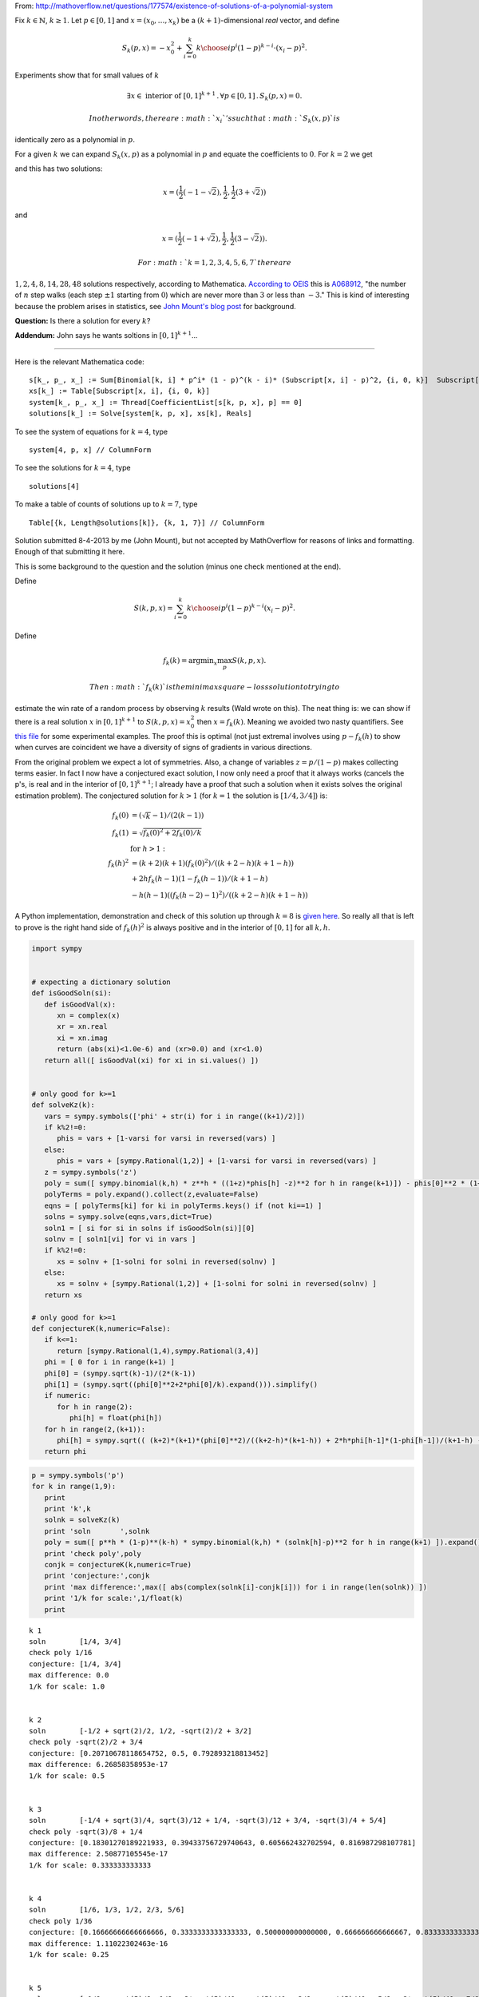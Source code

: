 
From:
http://mathoverflow.net/questions/177574/existence-of-solutions-of-a-polynomial-system

Fix :math:`k \in \mathbb{N}`, :math:`k \geq 1`. Let :math:`p \in [0,1]`
and :math:`x = (x_0, \ldots, x_k)` be a :math:`(k+1)`-dimensional *real*
vector, and define

.. math:: S_k(p,x) = -x_0^2 + \sum_{i=0}^k {k \choose i} p^i (1 - p)^{k - i} \cdot (x_i - p)^2.

Experiments show that for small values of :math:`k`

.. math:: \exists x \in \text{ interior of } [0,1]^{k+1} \,.\, \forall p \in [0,1] \,.\, S_k(p,x) = 0.

 In other words, there are :math:`x_i`'s such that :math:`S_k(x,p)` is
identically zero as a polynomial in :math:`p`.

For a given :math:`k` we can expand :math:`S_k(x,p)` as a polynomial in
:math:`p` and equate the coefficients to :math:`0`. For :math:`k = 2` we
get

.. raw:: latex

   \begin{align*}
    0&=0 \\
    -x_0^2-2 x_0+x_1^2&=0 \\
    2 x_0-2 x_1+1&=0 \\
   \end{align*}

and this has two solutions:

.. math:: x = (\frac{1}{2} (-1-\sqrt{2}),\frac{1}{2},\frac{1}{2} (3+\sqrt{2}))

and

.. math:: x = (\frac{1}{2} (-1+\sqrt{2}),\frac{1}{2},\frac{1}{2} (3-\sqrt{2})).

 For :math:`k = 1, 2, 3, 4, 5, 6, 7` there are
:math:`1, 2, 4, 8, 14, 28, 48` solutions respectively, according to
Mathematica. `According to
OEIS <https://oeis.org/search?q=1%2C%202%2C%204%2C%208%2C%2014%2C%2028%2C%2048>`__
this is `A068912 <https://oeis.org/A068912>`__, "the number of :math:`n`
step walks (each step :math:`\pm 1` starting from :math:`0`) which are
never more than :math:`3` or less than :math:`-3`." This is kind of
interesting because the problem arises in statistics, see `John Mount's
blog
post <http://www.win-vector.com/blog/2014/07/frequenstist-inference-only-seems-easy/>`__
for background.

**Question:** Is there a solution for every :math:`k`?

**Addendum:** John says he wants soltions in :math:`[0,1]^{k+1}`...

--------------

Here is the relevant Mathematica code:

::

    s[k_, p_, x_] := Sum[Binomial[k, i] * p^i* (1 - p)^(k - i)* (Subscript[x, i] - p)^2, {i, 0, k}]  Subscript[x, 0]^2
    xs[k_] := Table[Subscript[x, i], {i, 0, k}]
    system[k_, p_, x_] := Thread[CoefficientList[s[k, p, x], p] == 0]
    solutions[k_] := Solve[system[k, p, x], xs[k], Reals]

To see the system of equations for :math:`k = 4`, type

::

    system[4, p, x] // ColumnForm

To see the solutions for :math:`k = 4`, type

::

    solutions[4]

To make a table of counts of solutions up to :math:`k = 7`, type

::

    Table[{k, Length@solutions[k]}, {k, 1, 7}] // ColumnForm


Solution submitted 8-4-2013 by me (John Mount), but not accepted by
MathOverflow for reasons of links and formatting. Enough of that
submitting it here.

This is some background to the question and the solution (minus one
check mentioned at the end).

Define

.. math:: S(k,p,x) = \sum_{i=0}^k {k \choose i} p^i (1-p)^{k-i} (x_i-p)^2.

Define

.. math:: f_k(k) = \mathrm{argmin}_x \max_p S(k,p,x).

 Then :math:`f_k(k)` is the minimax square-loss solution to trying to
estimate the win rate of a random process by observing :math:`k` results
(Wald wrote on this). The neat thing is: we can show if there is a real
solution :math:`x` in :math:`[0,1]^{k+1}` to :math:`S(k,p,x) = x_0^2`
then :math:`x=f_k(k)`. Meaning we avoided two nasty quantifiers. See
`this
file <https://github.com/WinVector/Examples/blob/master/freq/python/freqMin.rst>`__
for some experimental examples. The proof this is optimal (not just
extremal involves using :math:`p - f_k(h)` to show when curves are
coincident we have a diversity of signs of gradients in various
directions.

From the original problem we expect a lot of symmetries. Also, a change
of variables :math:`z = p/(1-p)` makes collecting terms easier. In fact
I now have a conjectured exact solution, I now only need a proof that it
always works (cancels the p's, is real and in the interior of
:math:`[0,1]^{k+1}`; I already have a proof that such a solution when it
exists solves the original estimation problem). The conjectured solution
for :math:`k>1` (for :math:`k=1` the solution is :math:`[1/4,3/4]`) is:

.. math::

    
   \begin{align}
   f_k(0) &= (\sqrt{k}-1)/(2 (k-1))  \\
   f_k(1) &= \sqrt{f_k(0)^2+2 f_k(0)/k}  \\
    &  \text{ for } h>1: \\
   f_k(h)^2 &= (k+2) (k+1) (f_k(0)^2)/((k+2-h) (k+1-h))  \\
     & + 2 h f_k(h-1) (1-f_k(h-1))/(k+1-h) \\
     & - h (h-1) ((f_k(h-2)-1)^2)/((k+2-h) (k+1-h)) 
   \end{align}

A Python implementation, demonstration and check of this solution up
through :math:`k=8` is `given
here <https://github.com/WinVector/Examples/blob/master/freq/python/explicitSolution.rst>`__.
So really all that is left to prove is the right hand side of
:math:`f_k(h)^2` is always positive and in the interior of :math:`[0,1]`
for all :math:`k,h`.

.. code:: python

    import sympy
    
    
    # expecting a dictionary solution
    def isGoodSoln(si):
       def isGoodVal(x):
          xn = complex(x)
          xr = xn.real
          xi = xn.imag
          return (abs(xi)<1.0e-6) and (xr>0.0) and (xr<1.0)
       return all([ isGoodVal(xi) for xi in si.values() ])
    
    
    # only good for k>=1
    def solveKz(k):
       vars = sympy.symbols(['phi' + str(i) for i in range((k+1)/2)])
       if k%2!=0:
          phis = vars + [1-varsi for varsi in reversed(vars) ]
       else:
          phis = vars + [sympy.Rational(1,2)] + [1-varsi for varsi in reversed(vars) ]
       z = sympy.symbols('z')
       poly = sum([ sympy.binomial(k,h) * z**h * ((1+z)*phis[h] -z)**2 for h in range(k+1)]) - phis[0]**2 * (1+z)**(k+2)
       polyTerms = poly.expand().collect(z,evaluate=False)
       eqns = [ polyTerms[ki] for ki in polyTerms.keys() if (not ki==1) ]
       solns = sympy.solve(eqns,vars,dict=True)
       soln1 = [ si for si in solns if isGoodSoln(si)][0]
       solnv = [ soln1[vi] for vi in vars ]
       if k%2!=0:
          xs = solnv + [1-solni for solni in reversed(solnv) ]
       else:
          xs = solnv + [sympy.Rational(1,2)] + [1-solni for solni in reversed(solnv) ]
       return xs
    
    # only good for k>=1
    def conjectureK(k,numeric=False):
       if k<=1:
          return [sympy.Rational(1,4),sympy.Rational(3,4)]
       phi = [ 0 for i in range(k+1) ]
       phi[0] = (sympy.sqrt(k)-1)/(2*(k-1))
       phi[1] = (sympy.sqrt((phi[0]**2+2*phi[0]/k).expand())).simplify()
       if numeric:
          for h in range(2):
             phi[h] = float(phi[h])
       for h in range(2,(k+1)):
          phi[h] = sympy.sqrt(( (k+2)*(k+1)*(phi[0]**2)/((k+2-h)*(k+1-h)) + 2*h*phi[h-1]*(1-phi[h-1])/(k+1-h) - h*(h-1)*((phi[h-2]-1)**2)/((k+2-h)*(k+1-h)) ))
       return phi
.. code:: python

    p = sympy.symbols('p')
    for k in range(1,9):
       print
       print 'k',k
       solnk = solveKz(k)
       print 'soln       ',solnk
       poly = sum([ p**h * (1-p)**(k-h) * sympy.binomial(k,h) * (solnk[h]-p)**2 for h in range(k+1) ]).expand()
       print 'check poly',poly
       conjk = conjectureK(k,numeric=True)
       print 'conjecture:',conjk
       print 'max difference:',max([ abs(complex(solnk[i]-conjk[i])) for i in range(len(solnk)) ])
       print '1/k for scale:',1/float(k)
       print

.. parsed-literal::

    
    k 1
    soln        [1/4, 3/4]
    check poly 1/16
    conjecture: [1/4, 3/4]
    max difference: 0.0
    1/k for scale: 1.0
    
    
    k 2
    soln        [-1/2 + sqrt(2)/2, 1/2, -sqrt(2)/2 + 3/2]
    check poly -sqrt(2)/2 + 3/4
    conjecture: [0.20710678118654752, 0.5, 0.792893218813452]
    max difference: 6.26858358953e-17
    1/k for scale: 0.5
    
    
    k 3
    soln        [-1/4 + sqrt(3)/4, sqrt(3)/12 + 1/4, -sqrt(3)/12 + 3/4, -sqrt(3)/4 + 5/4]
    check poly -sqrt(3)/8 + 1/4
    conjecture: [0.18301270189221933, 0.39433756729740643, 0.605662432702594, 0.816987298107781]
    max difference: 2.50877105545e-17
    1/k for scale: 0.333333333333
    
    
    k 4
    soln        [1/6, 1/3, 1/2, 2/3, 5/6]
    check poly 1/36
    conjecture: [0.16666666666666666, 0.3333333333333333, 0.500000000000000, 0.666666666666667, 0.833333333333333]
    max difference: 1.11022302463e-16
    1/k for scale: 0.25
    
    
    k 5
    soln        [-1/8 + sqrt(5)/8, 1/8 + 3*sqrt(5)/40, sqrt(5)/40 + 3/8, -sqrt(5)/40 + 5/8, -3*sqrt(5)/40 + 7/8, -sqrt(5)/8 + 9/8]
    check poly -sqrt(5)/32 + 3/32
    conjecture: [0.15450849718747373, 0.2927050983124842, 0.430901699437495, 0.569098300562505, 0.707294901687516, 0.845491502812527]
    max difference: 3.19486619378e-16
    1/k for scale: 0.2
    
    
    k 6
    soln        [-1/10 + sqrt(6)/10, 1/10 + sqrt(6)/15, sqrt(6)/30 + 3/10, 1/2, -sqrt(6)/30 + 7/10, -sqrt(6)/15 + 9/10, -sqrt(6)/10 + 11/10]
    check poly -sqrt(6)/50 + 7/100
    conjecture: [0.14494897427831782, 0.2632993161855452, 0.381649658092773, 0.500000000000000, 0.618350341907227, 0.736700683814455, 0.855051025721682]
    max difference: 3.77994123684e-16
    1/k for scale: 0.166666666667
    
    
    k 7
    soln        [-1/12 + sqrt(7)/12, 1/12 + 5*sqrt(7)/84, sqrt(7)/28 + 1/4, sqrt(7)/84 + 5/12, -sqrt(7)/84 + 7/12, -sqrt(7)/28 + 3/4, -5*sqrt(7)/84 + 11/12, -sqrt(7)/12 + 13/12]
    check poly -sqrt(7)/72 + 1/18
    conjecture: [0.13714594258871587, 0.24081853042051135, 0.344491118252307, 0.448163706084102, 0.551836293915898, 0.655508881747693, 0.759181469579488, 0.862854057411286]
    max difference: 1.69186951436e-15
    1/k for scale: 0.142857142857
    
    
    k 8
    soln        [-1/14 + sqrt(2)/7, 1/14 + 3*sqrt(2)/28, sqrt(2)/14 + 3/14, sqrt(2)/28 + 5/14, 1/2, -sqrt(2)/28 + 9/14, -sqrt(2)/14 + 11/14, -3*sqrt(2)/28 + 13/14, -sqrt(2)/7 + 15/14]
    check poly -sqrt(2)/49 + 9/196
    conjecture: [0.1306019374818707, 0.22295145311140305, 0.315300968740935, 0.407650484370468, 0.500000000000000, 0.592349515629532, 0.684699031259065, 0.777048546888597, 0.869398062518130]
    max difference: 5.41301093293e-16
    1/k for scale: 0.125
    


.. code:: python

    p = sympy.symbols('p')
    for k in range(1,21):
       print
       print 'k',k
       conjk = conjectureK(k,numeric=True)
       print 'conjecture:',conjk
       polyc = sum([ p**h * (1-p)**(k-h) * sympy.binomial(k,h) * (conjk[h]-p)**2 for h in range(k+1) ]).expand()
       print 'conjecture check poly',polyc
       print '1/k for scale:',1/float(k)
       print

.. parsed-literal::

    
    k 1
    conjecture: [1/4, 3/4]
    conjecture check poly 1/16
    1/k for scale: 1.0
    
    
    k 2
    conjecture: [0.20710678118654752, 0.5, 0.792893218813452]
    conjecture check poly 2.22044604925031e-16*p**3 + 0.0428932188134525
    1/k for scale: 0.5
    
    
    k 3
    conjecture: [0.18301270189221933, 0.39433756729740643, 0.605662432702594, 0.816987298107781]
    conjecture check poly -1.33226762955019e-15*p**4 - 8.88178419700125e-16*p**3 + 5.55111512312578e-17*p + 0.0334936490538903
    1/k for scale: 0.333333333333
    
    
    k 4
    conjecture: [0.16666666666666666, 0.3333333333333333, 0.500000000000000, 0.666666666666667, 0.833333333333333]
    conjecture check poly -8.88178419700125e-16*p**5 + 1.77635683940025e-15*p**4 + 0.0277777777777778
    1/k for scale: 0.25
    
    
    k 5
    conjecture: [0.15450849718747373, 0.2927050983124842, 0.430901699437495, 0.569098300562505, 0.707294901687516, 0.845491502812527]
    conjecture check poly -7.105427357601e-15*p**6 + 7.105427357601e-15*p**4 - 3.5527136788005e-15*p**3 + 8.88178419700125e-16*p**2 - 5.55111512312578e-17*p + 0.0238728757031316
    1/k for scale: 0.2
    
    
    k 6
    conjecture: [0.14494897427831782, 0.2632993161855452, 0.381649658092773, 0.500000000000000, 0.618350341907227, 0.736700683814455, 0.855051025721682]
    conjecture check poly -1.37667655053519e-14*p**7 + 7.43849426498855e-15*p**6 - 1.77635683940025e-15*p**5 + 4.44089209850063e-16*p**2 - 5.55111512312578e-17*p + 0.0210102051443364
    1/k for scale: 0.166666666667
    
    
    k 7
    conjecture: [0.13714594258871587, 0.24081853042051135, 0.344491118252307, 0.448163706084102, 0.551836293915898, 0.655508881747693, 0.759181469579488, 0.862854057411286]
    conjecture check poly 2.22044604925031e-15*p**8 + 1.08801856413265e-13*p**7 - 1.13686837721616e-13*p**6 - 2.8421709430404e-14*p**4 + 7.105427357601e-15*p**3 + 5.55111512312578e-17*p + 0.0188090095685473
    1/k for scale: 0.142857142857
    
    
    k 8
    conjecture: [0.1306019374818707, 0.22295145311140305, 0.315300968740935, 0.407650484370468, 0.500000000000000, 0.592349515629532, 0.684699031259065, 0.777048546888597, 0.869398062518130]
    conjecture check poly 7.105427357601e-14*p**8 - 5.6843418860808e-14*p**7 - 1.27897692436818e-13*p**6 + 5.6843418860808e-14*p**5 - 1.4210854715202e-14*p**4 + 1.06581410364015e-14*p**3 - 8.88178419700125e-16*p**2 + 1.11022302462516e-16*p + 0.0170568660740185
    1/k for scale: 0.125
    
    
    k 9
    conjecture: [0.125, 0.20833333333333334, 0.291666666666667, 0.375000000000000, 0.458333333333333, 0.541666666666667, 0.625000000000000, 0.708333333333333, 0.791666666666667, 0.874999999999993]
    conjecture check poly 2.27373675443232e-13*p**8 - 4.54747350886464e-13*p**7 + 4.54747350886464e-13*p**6 + 5.6843418860808e-14*p**4 - 7.105427357601e-15*p**3 - 4.44089209850063e-16*p**2 + 5.55111512312578e-17*p + 0.015625
    1/k for scale: 0.111111111111
    
    
    k 10
    conjecture: [0.12012653667602108, 0.19610122934081686, 0.272075922005613, 0.348050614670408, 0.424025307335204, 0.500000000000000, 0.575974692664796, 0.651949385329591, 0.727924077994388, 0.803898770659182, 0.879873463323994]
    conjecture check poly -4.54747350886464e-13*p**10 - 7.95807864051312e-13*p**9 + 1.53477230924182e-12*p**8 + 5.82645043323282e-13*p**7 - 2.27373675443232e-13*p**5 + 1.13686837721616e-13*p**4 - 2.1316282072803e-14*p**3 + 1.77635683940025e-15*p**2 + 0.0144303848137754
    1/k for scale: 0.1
    
    
    k 11
    conjecture: [0.11583123951777, 0.18568010505999363, 0.255528970602217, 0.325377836144441, 0.395226701686665, 0.465075567228888, 0.534924432771112, 0.604773298313335, 0.674622163855559, 0.744471029397782, 0.814319894940009, 0.884168760482201]
    conjecture check poly -9.09494701772928e-13*p**12 - 1.81898940354586e-12*p**11 + 2.72848410531878e-12*p**10 + 1.36424205265939e-12*p**9 + 1.02318153949454e-12*p**8 + 4.59010607301025e-12*p**7 - 1.36424205265939e-12*p**6 + 4.40536496171262e-13*p**5 - 1.13686837721616e-13*p**4 + 2.8421709430404e-14*p**3 - 8.88178419700125e-16*p**2 - 5.55111512312578e-17*p + 0.013416876048223
    1/k for scale: 0.0909090909091
    
    
    k 12
    conjecture: [0.11200461886989793, 0.17667051572491493, 0.241336412579932, 0.306002309434949, 0.370668206289966, 0.435334103144983, 0.500000000000000, 0.564665896855017, 0.629331793710034, 0.693997690565051, 0.758663587420068, 0.823329484275084, 0.887995381130121]
    conjecture check poly -4.54747350886464e-13*p**13 - 3.63797880709171e-12*p**11 + 1.45519152283669e-11*p**10 - 1.45519152283669e-11*p**9 + 1.45519152283669e-11*p**8 - 7.27595761418343e-12*p**7 - 9.09494701772928e-13*p**5 + 5.6843418860808e-14*p**4 - 2.8421709430404e-14*p**3 + 3.5527136788005e-15*p**2 + 0.0125450346481911
    1/k for scale: 0.0833333333333
    
    
    k 13
    conjecture: [0.10856463647766622, 0.16878546163494834, 0.229006286792230, 0.289227111949513, 0.349447937106795, 0.409668762264077, 0.469889587421359, 0.530110412578641, 0.590331237735923, 0.650552062893205, 0.710772888050488, 0.770993713207768, 0.831214538365061, 0.891435363522209]
    conjecture check poly 1.81898940354586e-12*p**14 - 3.63797880709171e-12*p**13 - 1.45519152283669e-11*p**12 + 5.82076609134674e-11*p**11 + 1.45519152283669e-11*p**10 + 1.45519152283669e-11*p**9 - 1.45519152283669e-11*p**8 + 7.105427357601e-15*p**3 - 1.77635683940025e-15*p**2 + 5.55111512312578e-17*p + 0.0117862802935278
    1/k for scale: 0.0769230769231
    
    
    k 14
    conjecture: [0.10544836102976697, 0.1618128808826574, 0.218177400735548, 0.274541920588438, 0.330906440441329, 0.387270960294219, 0.443635480147110, 0.500000000000000, 0.556364519852890, 0.612729039705781, 0.669093559558672, 0.725458079411560, 0.781822599264458, 0.838187119117306, 0.894551638970746]
    conjecture check poly -3.63797880709171e-12*p**15 + 4.36557456851006e-11*p**14 - 4.36557456851006e-11*p**13 + 1.16415321826935e-10*p**12 + 1.45519152283669e-11*p**11 + 1.57342583406717e-10*p**10 - 8.5265128291212e-12*p**9 - 4.36557456851006e-11*p**8 + 7.27595761418343e-12*p**7 - 9.09494701772928e-13*p**6 + 1.36424205265939e-12*p**5 + 3.41060513164848e-13*p**4 + 0.0111193568438641
    1/k for scale: 0.0714285714286
    
    
    k 15
    conjecture: [0.10260654807883632, 0.1555923416683248, 0.208578135257813, 0.261563928847302, 0.314549722436790, 0.367535516026279, 0.420521309615767, 0.473507103205256, 0.526492896794744, 0.579478690384233, 0.632464483973721, 0.685450277563210, 0.738436071152698, 0.791421864742188, 0.844407658331663, 0.897393451921343]
    conjecture check poly -1.09139364212751e-11*p**16 + 5.82076609134674e-11*p**15 + 8.73114913702011e-11*p**14 + 7.27595761418343e-11*p**13 + 1.45519152283669e-10*p**12 + 1.60071067512035e-10*p**11 - 1.28466126625426e-10*p**10 + 9.25410859053954e-11*p**9 + 2.5465851649642e-11*p**7 + 1.02318153949454e-12*p**6 + 1.59161572810262e-12*p**5 + 1.4210854715202e-13*p**4 - 7.105427357601e-15*p**3 + 0.0105281037086545
    1/k for scale: 0.0666666666667
    
    
    k 16
    conjecture: [0.1, 0.15, 0.200000000000000, 0.250000000000000, 0.300000000000000, 0.350000000000000, 0.400000000000000, 0.450000000000000, 0.500000000000000, 0.550000000000000, 0.600000000000000, 0.650000000000000, 0.700000000000000, 0.749999999999999, 0.800000000000001, 0.849999999999987, 0.900000000000195]
    conjecture check poly -1.81898940354586e-11*p**17 - 1.01863406598568e-10*p**16 - 8.73114913702011e-11*p**15 + 1.60071067512035e-10*p**14 - 1.14960130304098e-9*p**13 + 1.8007995095104e-10*p**12 + 8.84483597474173e-11*p**11 - 1.32786226458848e-10*p**10 + 1.69166014529765e-10*p**9 - 4.00177668780088e-11*p**8 - 2.91038304567337e-11*p**7 - 5.91171556152403e-12*p**6 - 1.59161572810262e-12*p**5 + 1.70530256582424e-13*p**4 - 7.105427357601e-15*p**3 + 1.77635683940025e-15*p**2 - 5.55111512312578e-17*p + 0.01
    1/k for scale: 0.0625
    
    
    k 17
    conjecture: [0.0975970508005519, 0.14493857423578108, 0.192280097671010, 0.239621621106239, 0.286963144541469, 0.334304667976698, 0.381646191411927, 0.428987714847156, 0.476329238282385, 0.523670761717615, 0.571012285152844, 0.618353808588073, 0.665695332023302, 0.713036855458531, 0.760378378893763, 0.807719902328977, 0.855061425764318, 0.902402949197767]
    conjecture check poly 5.82076609134674e-11*p**18 - 3.49245965480804e-10*p**17 + 2.3283064365387e-10*p**16 - 3.14321368932724e-9*p**15 + 8.73114913702011e-10*p**14 - 2.56113708019257e-9*p**13 + 1.38243194669485e-10*p**12 + 2.20006768358871e-9*p**11 + 3.20142135024071e-10*p**10 + 1.16415321826935e-10*p**9 + 2.47382558882236e-10*p**8 + 2.18278728425503e-11*p**7 + 3.63797880709171e-12*p**6 - 9.09494701772928e-13*p**5 + 2.27373675443232e-13*p**4 - 2.8421709430404e-14*p**3 + 1.77635683940025e-15*p**2 - 1.11022302462516e-16*p + 0.00952518432496551
    1/k for scale: 0.0588235294118
    
    
    k 18
    conjecture: [0.0953717849152731, 0.14033047548024274, 0.185289166045212, 0.230247856610182, 0.275206547175152, 0.320165237740121, 0.365123928305091, 0.410082618870061, 0.455041309435030, 0.500000000000000, 0.544958690564970, 0.589917381129939, 0.634876071694909, 0.679834762259878, 0.724793452824850, 0.769752143389811, 0.814710833954823, 0.859669524519452, 0.904628215090205]
    conjecture check poly -8.02060640126001e-11*p**19 + 2.29277929975069e-10*p**18 - 1.90539140021428e-10*p**17 + 3.85398379876278e-9*p**16 - 9.00399754755199e-10*p**15 - 6.15546014159918e-9*p**14 + 4.82395989820361e-9*p**13 + 5.75528247281909e-9*p**12 + 2.21916707232594e-9*p**11 - 2.40834197029471e-9*p**10 + 8.14907252788544e-10*p**9 - 8.36735125631094e-11*p**8 + 5.45696821063757e-11*p**7 + 3.63797880709171e-12*p**6 - 4.54747350886464e-13*p**5 - 2.8421709430404e-13*p**4 - 2.8421709430404e-14*p**3 - 8.88178419700125e-16*p**2 + 0.00909577735792511
    1/k for scale: 0.0555555555556
    
    
    k 19
    conjecture: [0.09330274843168537, 0.1361129854388764, 0.178923222446067, 0.221733459453258, 0.264543696460449, 0.307353933467640, 0.350164170474831, 0.392974407482022, 0.435784644489213, 0.478594881496404, 0.521405118503595, 0.564215355510786, 0.607025592517978, 0.649835829525168, 0.692646066532360, 0.735456303539549, 0.778266540546746, 0.821076777553906, 0.863887014561363, 0.906697251563763]
    conjecture check poly 2.9849189786546e-10*p**20 + 9.40303834795486e-10*p**19 + 5.04905983689241e-9*p**18 - 1.49611878441647e-9*p**17 + 1.15578586701304e-8*p**16 - 9.6588337328285e-9*p**15 + 7.99627741798759e-9*p**14 + 7.93079379945993e-9*p**13 - 2.16823536902666e-9*p**12 - 7.56699591875076e-10*p**11 - 1.29512045532465e-9*p**10 - 6.54836185276508e-11*p**9 + 4.07453626394272e-10*p**8 - 9.09494701772928e-11*p**7 - 3.18323145620525e-12*p**5 + 5.6843418860808e-14*p**4 + 3.5527136788005e-14*p**3 - 8.88178419700125e-16*p**2 + 5.55111512312578e-17*p + 0.00870540286490637
    1/k for scale: 0.0526315789474
    
    
    k 20
    conjecture: [0.0913719988157784, 0.13223479893420056, 0.173097599052623, 0.213960399171045, 0.254823199289467, 0.295685999407889, 0.336548799526311, 0.377411599644734, 0.418274399763156, 0.459137199881578, 0.500000000000000, 0.540862800118422, 0.581725600236844, 0.622588400355266, 0.663451200473689, 0.704314000592110, 0.745176800710534, 0.786039600828950, 0.826902400947407, 0.867765201065522, 0.908628001189783]
    conjecture check poly -4.65661287307739e-10*p**21 + 3.72529029846191e-9*p**20 - 1.11758708953857e-8*p**19 + 2.98023223876953e-8*p**17 + 7.45058059692383e-8*p**15 - 2.98023223876953e-8*p**14 - 9.31322574615479e-9*p**13 + 3.25962901115417e-9*p**12 - 3.7325662560761e-9*p**10 + 6.98491930961609e-10*p**9 - 5.23868948221207e-10*p**8 + 1.8007995095104e-10*p**7 - 5.82076609134674e-11*p**6 + 3.63797880709171e-12*p**5 + 2.8421709430404e-14*p**3 - 8.88178419700125e-16*p**2 + 5.55111512312578e-17*p + 0.00834884216759061
    1/k for scale: 0.05
    


